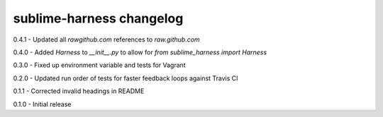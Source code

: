 sublime-harness changelog
=========================
0.4.1 - Updated all `rawgithub.com` references to `raw.github.com`

0.4.0 - Added `Harness` to `__init__.py` to allow for `from sublime_harness import Harness`

0.3.0 - Fixed up environment variable and tests for Vagrant

0.2.0 - Updated run order of tests for faster feedback loops against Travis CI

0.1.1 - Corrected invalid headings in README

0.1.0 - Initial release
